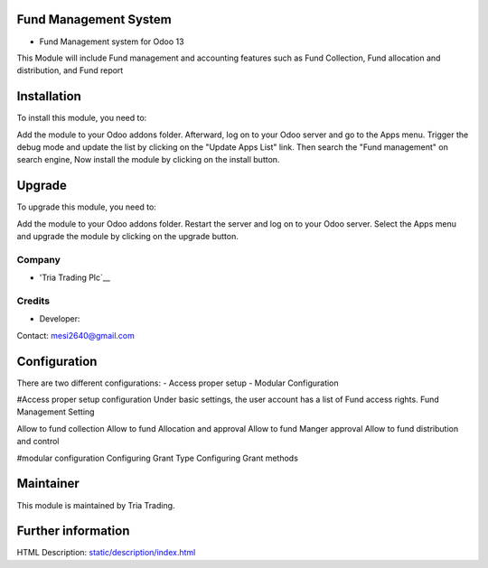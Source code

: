 Fund Management System
=============================
* Fund Management system for Odoo 13
This Module will include Fund management and accounting features such as 
Fund Collection, Fund allocation and distribution, and Fund report 


Installation
============

To install this module, you need to:

Add the module  to your Odoo addons folder. Afterward, log on to
your Odoo server and go to the Apps menu. Trigger the debug mode and update the
list by clicking on the "Update Apps List" link. Then search the "Fund management" 
on search engine, Now install the module by clicking on the install button.

Upgrade
============

To upgrade this module, you need to:

Add the module  to your Odoo addons folder. Restart the server
and log on to your Odoo server. Select the Apps menu and upgrade the module by
clicking on the upgrade button.


Company
-------
* 'Tria Trading Plc`__

Credits
-------
* Developer:
Contact: mesi2640@gmail.com


Configuration
=============



There are two different configurations:
- Access proper setup
- Modular Configuration

#Access proper setup configuration
Under basic settings, the user account has a list of Fund access rights.
Fund Management Setting


Allow to fund collection	​
Allow to fund Allocation and approval	​
Allow to fund Manger approval	​
Allow to fund distribution and control ​

#modular configuration
Configuring Grant Type
Configuring Grant methods



Maintainer
==========
This module is maintained by Tria Trading.


Further information
===================
HTML Description: `<static/description/index.html>`__

